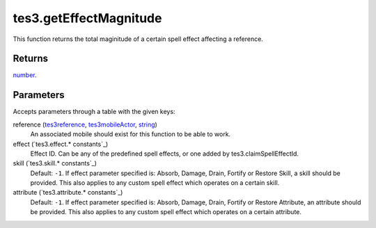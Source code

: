tes3.getEffectMagnitude
====================================================================================================

This function returns the total maginitude of a certain spell effect affecting a reference.

Returns
----------------------------------------------------------------------------------------------------

`number`_.

Parameters
----------------------------------------------------------------------------------------------------

Accepts parameters through a table with the given keys:

reference (`tes3reference`_, `tes3mobileActor`_, `string`_)
    An associated mobile should exist for this function to be able to work.

effect (`tes3.effect.* constants`_)
    Effect ID. Can be any of the predefined spell effects, or one added by tes3.claimSpellEffectId.

skill (`tes3.skill.* constants`_)
    Default: ``-1``. If effect parameter specified is: Absorb, Damage, Drain, Fortify or Restore Skill, a skill should be provided. This also applies to any custom spell effect which operates on a certain skill.

attribute (`tes3.attribute.* constants`_)
    Default: ``-1``. If effect parameter specified is: Absorb, Damage, Drain, Fortify or Restore Attribute, an attribute should be provided. This also applies to any custom spell effect which operates on a certain attribute.

.. _`string`: ../../../lua/type/string.html
.. _`number`: ../../../lua/type/number.html
.. _`tes3mobileActor`: ../../../lua/type/tes3mobileActor.html
.. _`tes3reference`: ../../../lua/type/tes3reference.html
